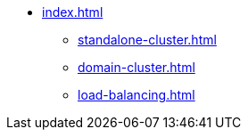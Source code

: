 * xref:index.adoc[]
** xref:standalone-cluster.adoc[]
** xref:domain-cluster.adoc[]
** xref:load-balancing.adoc[]